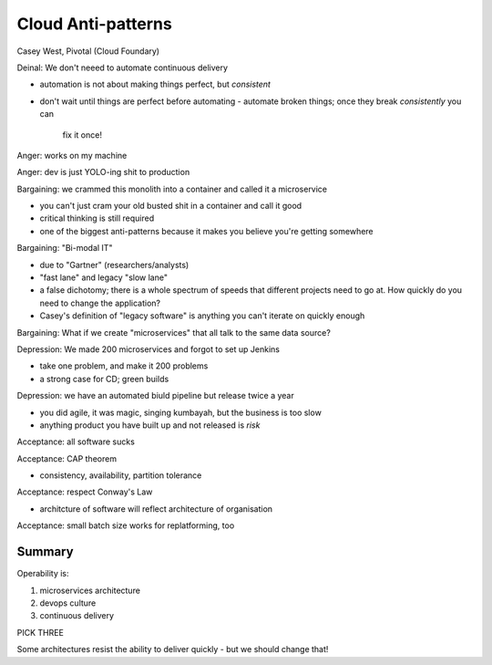 Cloud Anti-patterns
===================

Casey West, Pivotal (Cloud Foundary)


Deinal: We don't neeed to automate continuous delivery

- automation is not about making things perfect, but *consistent*
- don't wait until things are perfect before automating
  - automate broken things; once they break *consistently* you can
    fix it once!

Anger: works on my machine

Anger: dev is just YOLO-ing shit to production

Bargaining: we crammed this monolith into a container and called it
a microservice

- you can't just cram your old busted shit in a container and call
  it good
- critical thinking is still required
- one of the biggest anti-patterns because it makes you believe
  you're getting somewhere

Bargaining: "Bi-modal IT"

- due to "Gartner" (researchers/analysts)
- "fast lane" and legacy "slow lane"
- a false dichotomy; there is a whole spectrum of speeds that
  different projects need to go at.  How quickly do you need to
  change the application?
- Casey's definition of "legacy software" is anything you can't
  iterate on quickly enough

Bargaining: What if we create "microservices" that all talk to the
same data source?

Depression: We made 200 microservices and forgot to set up Jenkins

- take one problem, and make it 200 problems
- a strong case for CD; green builds

Depression: we have an automated biuld pipeline but release twice a
year

- you did agile, it was magic, singing kumbayah, but the business is
  too slow
- anything product you have built up and not released is *risk*

Acceptance: all software sucks

Acceptance: CAP theorem

- consistency, availability, partition tolerance

Acceptance: respect Conway's Law

- architcture of software will reflect architecture of organisation

Acceptance: small batch size works for replatforming, too

Summary
-------

Operability is:

1. microservices architecture
2. devops culture
3. continuous delivery

PICK THREE

Some architectures resist the ability to deliver quickly - but we
should change that!
